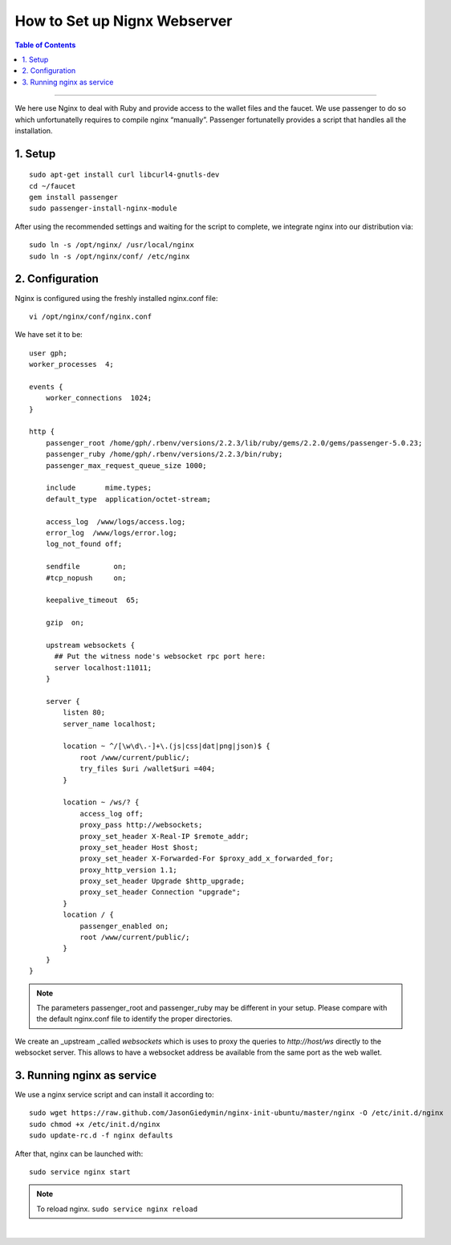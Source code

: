 
.. _how-to-setup-nignx:

How to Set up Nignx Webserver
===========================================


.. contents:: Table of Contents
   :local:
   
-------

We here use Nginx to deal with Ruby and provide access to the wallet files and the faucet. We use passenger to do so which unfortunatelly requires to compile nginx “manually”. Passenger fortunatelly provides a script that handles all the installation.

1. Setup
---------------------------------

::

    sudo apt-get install curl libcurl4-gnutls-dev
    cd ~/faucet
    gem install passenger
    sudo passenger-install-nginx-module

After using the recommended settings and waiting for the script to complete, we integrate nginx into our distribution via::

    sudo ln -s /opt/nginx/ /usr/local/nginx
    sudo ln -s /opt/nginx/conf/ /etc/nginx

	
2. Configuration
--------------------------------------

Nginx is configured using the freshly installed nginx.conf file::

    vi /opt/nginx/conf/nginx.conf

We have set it to be::

    user gph;
    worker_processes  4;
    
    events {
        worker_connections  1024;
    }
    
    http {
        passenger_root /home/gph/.rbenv/versions/2.2.3/lib/ruby/gems/2.2.0/gems/passenger-5.0.23;
        passenger_ruby /home/gph/.rbenv/versions/2.2.3/bin/ruby;
        passenger_max_request_queue_size 1000;
    
        include       mime.types;
        default_type  application/octet-stream;
    
        access_log  /www/logs/access.log;
        error_log  /www/logs/error.log;
        log_not_found off;
    
        sendfile        on;
        #tcp_nopush     on;
    
        keepalive_timeout  65;
    
        gzip  on;
    
        upstream websockets {
          ## Put the witness node's websocket rpc port here:
          server localhost:11011;
        }
    
        server {
            listen 80;
            server_name localhost;
    
            location ~ ^/[\w\d\.-]+\.(js|css|dat|png|json)$ {
                root /www/current/public/;
                try_files $uri /wallet$uri =404;
            }

            location ~ /ws/? {
                access_log off;
                proxy_pass http://websockets;
                proxy_set_header X-Real-IP $remote_addr;
                proxy_set_header Host $host;
                proxy_set_header X-Forwarded-For $proxy_add_x_forwarded_for;
                proxy_http_version 1.1;
                proxy_set_header Upgrade $http_upgrade;
                proxy_set_header Connection "upgrade";
            }  
            location / {
                passenger_enabled on;
                root /www/current/public/;
            }
        }
    }

.. Note:: The parameters passenger_root and passenger_ruby may be different in your setup. Please compare with the default nginx.conf file to identify the proper directories.

We create an _upstream _called `websockets` which is uses to proxy the queries to `http://host/ws` directly to the websocket server. This allows to have a websocket address be available from the same port as the web wallet.

3. Running nginx as service
------------------------------------

We use a nginx service script and can install it according to::

    sudo wget https://raw.github.com/JasonGiedymin/nginx-init-ubuntu/master/nginx -O /etc/init.d/nginx
    sudo chmod +x /etc/init.d/nginx
    sudo update-rc.d -f nginx defaults

After that, nginx can be launched with::

    sudo service nginx start

	
.. Note:: To reload nginx.  ``sudo service nginx reload`` 


|


